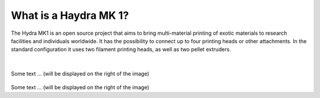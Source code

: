 ################################
What is a Haydra MK 1?
################################

The Hydra MK1 is an open source project that aims to bring multi-material printing of exotic materials to research facilities and individuals worldwide. It has the possibility to connect up to four printing heads or other attachments. In the standard configuration it uses two filament printing heads, as well as two pellet extruders.

|
.. figure:: img/Extruders.png
   :figwidth: 300px
   :alt: Left floating image
   :class: with-shadow float-left

Some text ... (will be displayed on the right of the image)

.. rst-class::  clear-both


.. figure:: img/Extruders.png
   :figwidth: 300px
   :alt: Left floating image
   :class: with-shadow float-left

Some text ... (will be displayed on the right of the image)

.. rst-class::  clear-both
